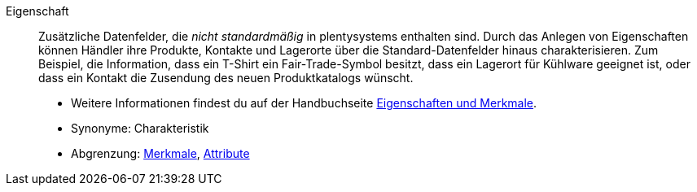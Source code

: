 [#eigenschaft]
Eigenschaft:: Zusätzliche Datenfelder, die _nicht standardmäßig_ in plentysystems enthalten sind.
Durch das Anlegen von Eigenschaften können Händler ihre Produkte, Kontakte und Lagerorte über die Standard-Datenfelder hinaus charakterisieren.
Zum Beispiel, die Information, dass ein T-Shirt ein Fair-Trade-Symbol besitzt, dass ein Lagerort für Kühlware geeignet ist, oder dass ein Kontakt die Zusendung des neuen Produktkatalogs wünscht. +
* Weitere Informationen findest du auf der Handbuchseite xref:artikel:eigenschaften.adoc#[Eigenschaften und Merkmale]. +
* Synonyme: Charakteristik +
* Abgrenzung: <<#merkmal, Merkmale>>, <<#attribut, Attribute>>
